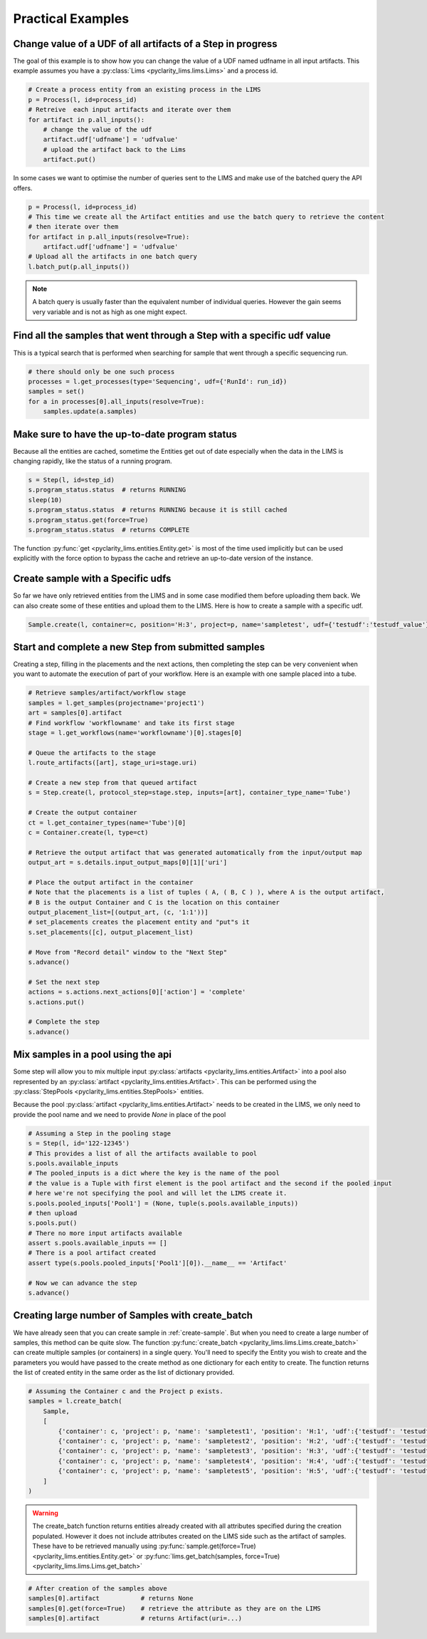 Practical Examples
==================

Change value of a UDF of all artifacts of a Step in progress
------------------------------------------------------------

The goal of this example is to show how you can change the value of a UDF named udfname in all input artifacts.
This example assumes you have a :py:class:`Lims <pyclarity_lims.lims.Lims>` and a process id.

.. code::

        # Create a process entity from an existing process in the LIMS
        p = Process(l, id=process_id)
        # Retreive  each input artifacts and iterate over them
        for artifact in p.all_inputs():
            # change the value of the udf
            artifact.udf['udfname'] = 'udfvalue'
            # upload the artifact back to the Lims
            artifact.put()

In some cases we want to optimise the number of queries sent to the LIMS and make use of the batched query the API offers.

.. code::

        p = Process(l, id=process_id)
        # This time we create all the Artifact entities and use the batch query to retrieve the content
        # then iterate over them
        for artifact in p.all_inputs(resolve=True):
            artifact.udf['udfname'] = 'udfvalue'
        # Upload all the artifacts in one batch query
        l.batch_put(p.all_inputs())

.. note::

        A batch query is usually faster than the equivalent number of individual queries.
        However the gain seems very variable and is not as high as one might expect.

Find all the samples that went through a Step with a specific udf value
-----------------------------------------------------------------------

This is a typical search that is performed when searching for sample that went through a specific sequencing run.

.. code::

        # there should only be one such process
        processes = l.get_processes(type='Sequencing', udf={'RunId': run_id})
        samples = set()
        for a in processes[0].all_inputs(resolve=True):
            samples.update(a.samples)

.. _up-to-date-program-status:

Make sure to have the up-to-date program status
-----------------------------------------------

Because all the entities are cached, sometime the Entities get out of date especially
when the data in the LIMS is changing rapidly, like the status of a running program.

.. code::

        s = Step(l, id=step_id)
        s.program_status.status  # returns RUNNING
        sleep(10)
        s.program_status.status  # returns RUNNING because it is still cached
        s.program_status.get(force=True)
        s.program_status.status  # returns COMPLETE

The function :py:func:`get <pyclarity_lims.entities.Entity.get>` is most of the time used implicitly
but can be used explicitly with the force option to bypass the cache and retrieve an up-to-date version of the instance.

.. _create-sample:

Create sample with a Specific udfs
----------------------------------

So far we have only retrieved entities from the LIMS and in some case modified them before uploading them back.
We can also create some of these entities and upload them to the LIMS.
Here is how to create a sample with a specific udf.

.. code::

        Sample.create(l, container=c, position='H:3', project=p, name='sampletest', udf={'testudf':'testudf_value'})


Start and complete a new Step from submitted samples
----------------------------------------------------

Creating a step, filling in the placements and the next actions, then completing the step
can be very convenient when you want to automate the execution of part of your workflow.
Here is an example with one sample placed into a tube.

.. code::

        # Retrieve samples/artifact/workflow stage
        samples = l.get_samples(projectname='project1')
        art = samples[0].artifact
        # Find workflow 'workflowname' and take its first stage
        stage = l.get_workflows(name='workflowname')[0].stages[0]

        # Queue the artifacts to the stage
        l.route_artifacts([art], stage_uri=stage.uri)

        # Create a new step from that queued artifact
        s = Step.create(l, protocol_step=stage.step, inputs=[art], container_type_name='Tube')

        # Create the output container
        ct = l.get_container_types(name='Tube')[0]
        c = Container.create(l, type=ct)

        # Retrieve the output artifact that was generated automatically from the input/output map
        output_art = s.details.input_output_maps[0][1]['uri']

        # Place the output artifact in the container
        # Note that the placements is a list of tuples ( A, ( B, C ) ), where A is the output artifact,
        # B is the output Container and C is the location on this container
        output_placement_list=[(output_art, (c, '1:1'))]
        # set_placements creates the placement entity and "put"s it
        s.set_placements([c], output_placement_list)

        # Move from "Record detail" window to the "Next Step"
        s.advance()

        # Set the next step
        actions = s.actions.next_actions[0]['action'] = 'complete'
        s.actions.put()

        # Complete the step
        s.advance()


Mix samples in a pool using the api
-----------------------------------

Some step will allow you to mix multiple input :py:class:`artifacts <pyclarity_lims.entities.Artifact>` into a pool also
represented by an :py:class:`artifact <pyclarity_lims.entities.Artifact>`. This can be performed using the
:py:class:`StepPools <pyclarity_lims.entities.StepPools>` entities.

Because the pool :py:class:`artifact <pyclarity_lims.entities.Artifact>` needs to be created in the LIMS, we only
need to provide the pool name and we need to provide `None` in place of the pool

.. code::

        # Assuming a Step in the pooling stage
        s = Step(l, id='122-12345')
        # This provides a list of all the artifacts available to pool
        s.pools.available_inputs
        # The pooled_inputs is a dict where the key is the name of the pool
        # the value is a Tuple with first element is the pool artifact and the second if the pooled input
        # here we're not specifying the pool and will let the LIMS create it.
        s.pools.pooled_inputs['Pool1'] = (None, tuple(s.pools.available_inputs))
        # then upload
        s.pools.put()
        # There no more input artifacts available
        assert s.pools.available_inputs == []
        # There is a pool artifact created
        assert type(s.pools.pooled_inputs['Pool1'][0]).__name__ == 'Artifact'

        # Now we can advance the step
        s.advance()


Creating large number of Samples with create_batch
--------------------------------------------------

We have already seen that you can create sample in :ref:`create-sample`. But when you need to create a
large number of samples, this method can be quite slow. The function
:py:func:`create_batch <pyclarity_lims.lims.Lims.create_batch>` can create multiple samples (or containers) in a single
query. You'll need to specify the Entity you wish to create and the parameters you would have passed to the create
method as one dictionary for each entity to create. The function returns the list of created entity in the same order
as the list of dictionary provided.

.. code::

        # Assuming the Container c and the Project p exists.
        samples = l.create_batch(
            Sample,
            [
                {'container': c, 'project': p, 'name': 'sampletest1', 'position': 'H:1', 'udf':{'testudf': 'testudf_value1'}},
                {'container': c, 'project': p, 'name': 'sampletest2', 'position': 'H:2', 'udf':{'testudf': 'testudf_value2'}},
                {'container': c, 'project': p, 'name': 'sampletest3', 'position': 'H:3', 'udf':{'testudf': 'testudf_value3'}},
                {'container': c, 'project': p, 'name': 'sampletest4', 'position': 'H:4', 'udf':{'testudf': 'testudf_value4'}},
                {'container': c, 'project': p, 'name': 'sampletest5', 'position': 'H:5', 'udf':{'testudf': 'testudf_value5'}}
            ]
        )

.. warning::
   The create_batch function returns entities already created with all attributes specified during the
   creation populated. However it does not include attributes created on the LIMS side such as the artifact of samples.
   These have to be retrieved manually using :py:func:`sample.get(force=True) <pyclarity_lims.entities.Entity.get>`
   or :py:func:`lims.get_batch(samples, force=True) <pyclarity_lims.lims.Lims.get_batch>`

.. code::

        # After creation of the samples above
        samples[0].artifact           # returns None
        samples[0].get(force=True)    # retrieve the attribute as they are on the LIMS
        samples[0].artifact           # returns Artifact(uri=...)
